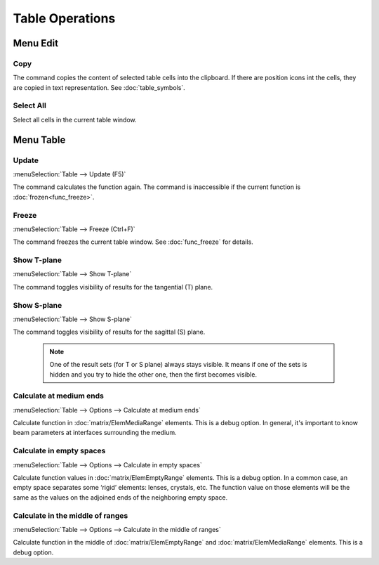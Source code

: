 Table Operations
================

.. --------------------------------------------------------------------------
.. --------------------------------------------------------------------------

Menu Edit
---------

.. _table_opers_copy:

Copy
~~~~

The command copies the content of selected table cells into the clipboard. If there are position icons int the cells, they are copied in text representation. See :doc:`table_symbols`.

.. --------------------------------------------------------------------------

Select All
~~~~~~~~~~

Select all cells in the current table window.

.. --------------------------------------------------------------------------
.. --------------------------------------------------------------------------

Menu Table
----------

.. --------------------------------------------------------------------------

Update
~~~~~~

:menuSelection:`Table --> Update (F5)`

The command calculates the function again. The command is inaccessible if the current function is :doc:`frozen<func_freeze>`.

.. --------------------------------------------------------------------------

Freeze
~~~~~~

:menuSelection:`Table --> Freeze (Ctrl+F)`

The command freezes the current table window. See :doc:`func_freeze` for details.

.. --------------------------------------------------------------------------

Show T-plane
~~~~~~~~~~~~

:menuSelection:`Table --> Show T-plane`

The command toggles visibility of results for the tangential (T) plane. 

.. --------------------------------------------------------------------------

Show S-plane
~~~~~~~~~~~~

:menuSelection:`Table --> Show S-plane`

The command toggles visibility of results for the sagittal (S) plane. 

  .. note:: One of the result sets (for T or S plane) always stays visible. It means if one of the sets is hidden and you try to hide the other one, then the first becomes visible. 


.. --------------------------------------------------------------------------

Calculate at medium ends
~~~~~~~~~~~~~~~~~~~~~~~~

:menuSelection:`Table --> Options --> Calculate at medium ends`

Calculate function in :doc:`matrix/ElemMediaRange` elements. This is a debug option. In general, it's important to know beam parameters at interfaces surrounding the medium.

  .. image:: img/table_calc_medium_ends.png


.. --------------------------------------------------------------------------

Calculate in empty spaces
~~~~~~~~~~~~~~~~~~~~~~~~~

:menuSelection:`Table --> Options --> Calculate in empty spaces`

Calculate function values in :doc:`matrix/ElemEmptyRange` elements. This is a debug option. In a common case, an empty space separates some ‘rigid’ elements: lenses, crystals, etc. The function value on those elements will be the same as the values on the adjoined ends of the neighboring empty space.

  .. image:: img/table_calc_empty_spaces.png

.. --------------------------------------------------------------------------

Calculate in the middle of ranges
~~~~~~~~~~~~~~~~~~~~~~~~~~~~~~~~~

:menuSelection:`Table --> Options --> Calculate in the middle of ranges`

Calculate function in the middle of :doc:`matrix/ElemEmptyRange` and :doc:`matrix/ElemMediaRange` elements. This is a debug option.

.. --------------------------------------------------------------------------

.. seeAlso::

  :doc:`table_window`, :doc:`table_symbols`
